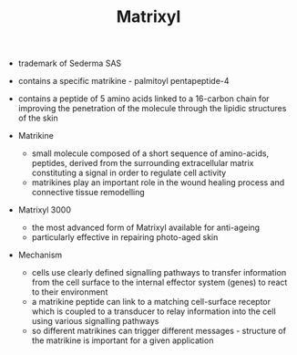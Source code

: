 #+TITLE: Matrixyl 

- trademark of Sederma SAS
- contains a specific matrikine - palmitoyl pentapeptide-4 
- contains a peptide of 5 amino acids linked to a 16-carbon chain for improving the penetration of the molecule through the lipidic structures of the skin

- Matrikine 
  - small molecule composed of a short sequence of amino-acids, peptides, derived from the surrounding extracellular matrix constituting a signal in order to regulate cell activity
  - matrikines play an important role in the wound healing process and connective tissue remodelling

- Matrixyl 3000
  - the most advanced form of Matrixyl available for anti-ageing
  - particularly effective in repairing photo-aged skin

- Mechanism
  - cells use clearly defined signalling pathways to transfer information from the cell surface to the internal effector system (genes) to react to their environment
  - a matrikine peptide can link to a matching cell-surface receptor which is coupled to a transducer to relay information into the cell using various signalling pathways
  - so different matrikines can trigger different messages - structure of the matrikine is important for a given application

